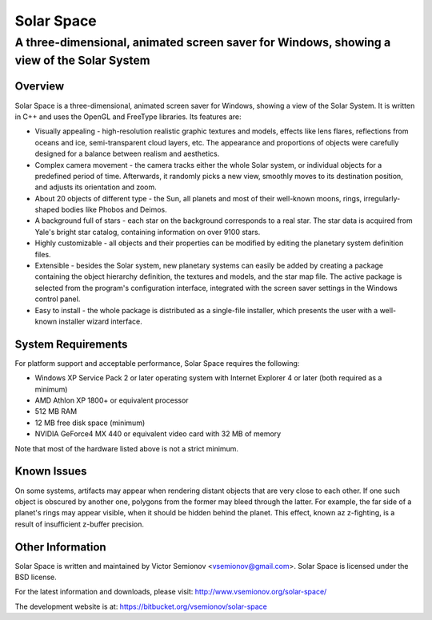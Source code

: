 ===========
Solar Space
===========
------------------------------------------------------------------------------------------
A three-dimensional, animated screen saver for Windows, showing a view of the Solar System
------------------------------------------------------------------------------------------


Overview
========
Solar Space is a three-dimensional, animated screen saver for Windows, showing a view of the Solar System. It is written in C++ and uses the OpenGL and FreeType libraries. Its features are:

* Visually appealing - high-resolution realistic graphic textures and models, effects like lens flares, reflections from oceans and ice, semi-transparent cloud layers, etc. The appearance and proportions of objects were carefully designed for a balance between realism and aesthetics.
* Complex camera movement - the camera tracks either the whole Solar system, or individual objects for a predefined period of time. Afterwards, it randomly picks a new view, smoothly moves to its destination position, and adjusts its orientation and zoom.
* About 20 objects of different type - the Sun, all planets and most of their well-known moons, rings, irregularly-shaped bodies like Phobos and Deimos.
* A background full of stars - each star on the background corresponds to a real star. The star data is acquired from Yale's bright star catalog, containing information on over 9100 stars.
* Highly customizable - all objects and their properties can be modified by editing the planetary system definition files.
* Extensible - besides the Solar system, new planetary systems can easily be added by creating a package containing the object hierarchy definition, the textures and models, and the star map file. The active package is selected from the program's configuration interface, integrated with the screen saver settings in the Windows control panel.
* Easy to install - the whole package is distributed as a single-file installer, which presents the user with a well-known installer wizard interface.


System Requirements
===================
For platform support and acceptable performance, Solar Space requires the following:

* Windows XP Service Pack 2 or later operating system with Internet Explorer 4 or later (both required as a minimum)
* AMD Athlon XP 1800+ or equivalent processor
* 512 MB RAM
* 12 MB free disk space (minimum)
* NVIDIA GeForce4 MX 440 or equivalent video card with 32 MB of memory

Note that most of the hardware listed above is not a strict minimum.


Known Issues
============
On some systems, artifacts may appear when rendering distant objects that are very close to each other. If one such object is obscured by another one, polygons from the former may bleed through the latter. For example, the far side of a planet's rings may appear visible, when it should be hidden behind the planet. This effect, known az z-fighting, is a result of insufficient z-buffer precision.


Other Information
=================
Solar Space is written and maintained by Victor Semionov <vsemionov@gmail.com>.
Solar Space is licensed under the BSD license.

For the latest information and downloads, please visit:
http://www.vsemionov.org/solar-space/

The development website is at:
https://bitbucket.org/vsemionov/solar-space

